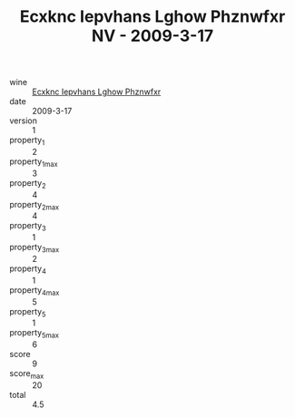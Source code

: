 :PROPERTIES:
:ID:                     2986e5d2-dd43-4287-90d7-463885bced41
:END:
#+TITLE: Ecxknc Iepvhans Lghow Phznwfxr NV - 2009-3-17

- wine :: [[id:815e102e-ffcd-46d5-80e7-c326c97ee0c0][Ecxknc Iepvhans Lghow Phznwfxr]]
- date :: 2009-3-17
- version :: 1
- property_1 :: 2
- property_1_max :: 3
- property_2 :: 4
- property_2_max :: 4
- property_3 :: 1
- property_3_max :: 2
- property_4 :: 1
- property_4_max :: 5
- property_5 :: 1
- property_5_max :: 6
- score :: 9
- score_max :: 20
- total :: 4.5



